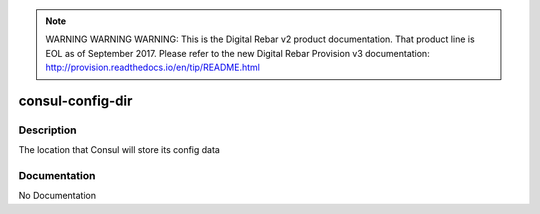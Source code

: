 
.. note:: WARNING WARNING WARNING:  This is the Digital Rebar v2 product documentation.  That product line is EOL as of September 2017.  Please refer to the new Digital Rebar Provision v3 documentation:  http:\/\/provision.readthedocs.io\/en\/tip\/README.html

=================
consul-config-dir
=================

Description
===========
The location that Consul will store its config data

Documentation
=============

No Documentation
